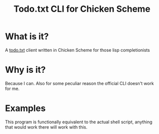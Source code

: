 #+TITLE: Todo.txt CLI for Chicken Scheme
* What is it?
A [[http://todotxt.com/][todo.txt]] client written in Chicken Scheme for those lisp completionists
* Why is it?
Because I can. Also for some peculiar reason the official CLI doesn't work for
me.
* Examples
This program is functionally equivalent to the actual shell script, anything
that would work there will work with this.
